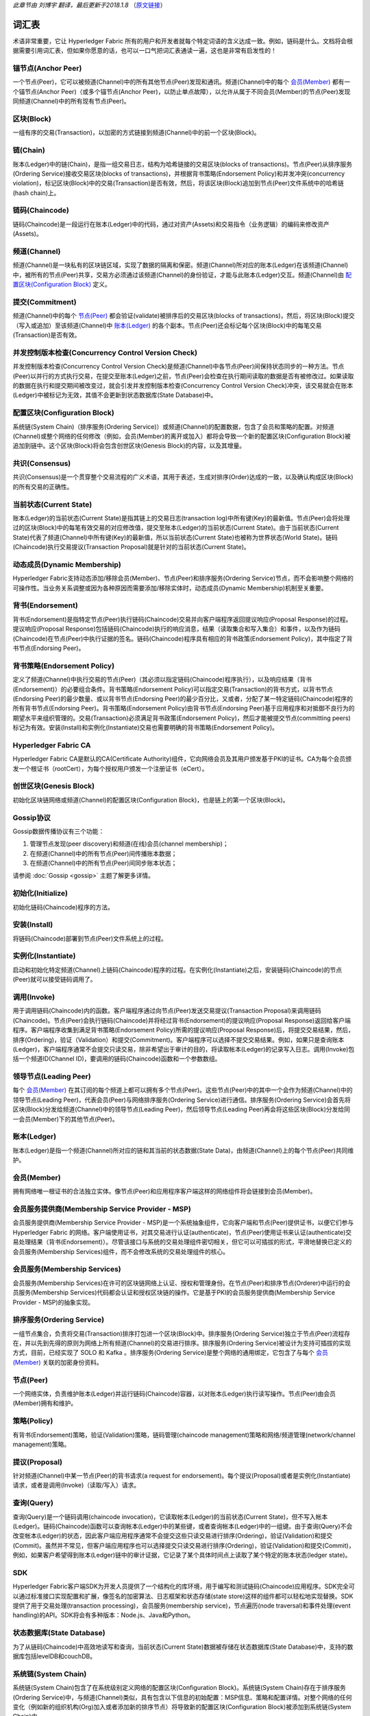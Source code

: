 *此章节由 刘博宇 翻译，最后更新于2018.1.8* （`原文链接`_）

.. _`原文链接`: http://hyperledger-fabric.readthedocs.io/en/latest/glossary.html

词汇表
========

术语非常重要，它让 Hyperledger Fabric 所有的用户和开发者就每个特定词语的含义达成一致。例如，链码是什么。文档将会根据需要引用词汇表，但如果你愿意的话，也可以一口气把词汇表通读一遍，这也是非常有启发性的！

.. _锚节点(Anchor Peer):

锚节点(Anchor Peer)
--------------------

一个节点(Peer)，它可以被频道(Channel)中的所有其他节点(Peer)发现和通讯。频道(Channel)中的每个 `会员(Member)`_ 都有一个锚节点(Anchor Peer)（或多个锚节点(Anchor Peer)，以防止单点故障），以允许从属于不同会员(Member)的节点(Peer)发现同频道(Channel)中的所有现有节点(Peer)。

.. _区块(Block):

区块(Block)
------------

一组有序的交易(Transaction)，以加密的方式链接到频道(Channel)中的前一个区块(Block)。

.. _链(Chain):

链(Chain)
----------

账本(Ledger)中的链(Chain)，是指一组交易日志，结构为哈希链接的交易区块(blocks of transactions)。节点(Peer)从排序服务(Ordering Service)接收交易区块(blocks of transactions)，并根据背书策略(Endorsement Policy)和并发冲突(concurrency violation)，标记区块(Block)中的交易(Transaction)是否有效，然后，将该区块(Block)追加到节点(Peer)文件系统中的哈希链(hash chain)上。

.. _链码(Chaincode):

链码(Chaincode)
----------------

链码(Chaincode)是一段运行在账本(Ledger)中的代码，通过对资产(Assets)和交易指令（业务逻辑）的编码来修改资产(Assets)。

.. _频道(Channel):

频道(Channel)
--------------

频道(Channel)是一块私有的区块链区域，实现了数据的隔离和保密。频道(Channel)所对应的账本(Ledger)在该频道(Channel)中，被所有的节点(Peer)共享，交易方必须通过该频道(Channel)的身份验证，才能与此账本(Ledger)交互。频道(Channel)由 `配置区块(Configuration Block)`_ 定义。

.. _提交(Commitment):

提交(Commitment)
-----------------

频道(Channel)中的每个 `节点(Peer)`_ 都会验证(validate)被排序后的交易区块(blocks of transactions)，然后，将区块(Block)提交（写入或追加）至该频道(Channel)中 `账本(Ledger)`_ 的各个副本。节点(Peer)还会标记每个区块(Block)中的每笔交易(Transaction)是否有效。

.. _并发控制版本检查(Concurrency Control Version Check):

并发控制版本检查(Concurrency Control Version Check)
----------------------------------------------------

并发控制版本检查(Concurrency Control Version Check)是频道(Channel)中各节点(Peer)间保持状态同步的一种方法。节点(Peer)以并行的方式执行交易，在提交至账本(Ledger)之前，节点(Peer)会检查在执行期间读取的数据是否有被修改过。如果读取的数据在执行和提交期间被改变过，就会引发并发控制版本检查(Concurrency Control Version Check)冲突，该交易就会在账本(Ledger)中被标记为无效，其值不会更新到状态数据库(State Database)中。

.. _配置区块(Configuration Block):

配置区块(Configuration Block)
------------------------------

系统链(System Chain)（排序服务(Ordering Service)）或频道(Channel)的配置数据，包含了会员和策略的配置。对频道(Channel)或整个网络的任何修改（例如，会员(Member)的离开或加入）都将会导致一个新的配置区块(Configuration Block)被追加到链中。这个区块(Block)将会包含创世区块(Genesis Block)的内容，以及其增量。

.. _共识(Consensus):

共识(Consensus)
----------------

共识(Consensus)是一个贯穿整个交易流程的广义术语，其用于表述，生成对排序(Order)达成的一致，以及确认构成区块(Block)的所有交易的正确性。

.. _当前状态(Current State):

当前状态(Current State)
------------------------

账本(Ledger)的当前状态(Current State)是指其链上的交易日志(transaction log)中所有键(Key)的最新值。节点(Peer)会将处理过的区块(Block)中的每笔有效交易的对应修改值，提交至账本(Ledger)的当前状态(Current State)。由于当前状态(Current State)代表了频道(Channel)中所有键(Key)的最新值，所以当前状态(Current State)也被称为世界状态(World State)。链码(Chaincode)执行交易提议(Transaction Proposal)就是针对的当前状态(Current State)。

.. _动态成员(Dynamic Membership):

动态成员(Dynamic Membership)
-----------------------------

Hyperledger Fabric支持动态添加/移除会员(Member)、节点(Peer)和排序服务(Ordering Service)节点，而不会影响整个网络的可操作性。当业务关系调整或因为各种原因而需要添加/移除实体时，动态成员(Dynamic Membership)机制至关重要。

.. _背书(Endorsement):

背书(Endorsement)
------------------

背书(Endorsement)是指特定节点(Peer)执行链码(Chaincode)交易并向客户端程序返回提议响应(Proposal Response)的过程。提议响应(Proposal Response)包括链码(Chaincode)执行的响应消息，结果（读取集合和写入集合）和事件，以及作为链码(Chaincode)在节点(Peer)中执行证据的签名。链码(Chaincode)程序具有相应的背书政策(Endorsement Policy)，其中指定了背书节点(Endorsing Peer)。

.. _背书策略(Endorsement Policy):

背书策略(Endorsement Policy)
-----------------------------

定义了频道(Channel)中执行交易的节点(Peer)（其必须以指定链码(Chaincode)程序执行），以及响应结果（背书(Endorsement)）的必要组合条件。背书策略(Endorsement Policy)可以指定交易(Transaction)的背书方式，以背书节点(Endorsing Peer)的最少数量、或以背书节点(Endorsing Peer)的最少百分比，又或者，分配了某一特定链码(Chaincode)程序的所有背书节点(Endorsing Peer)。背书策略(Endorsement Policy)由背书节点(Endorsing Peer)基于应用程序和对抵御不良行为的期望水平来组织管理的。交易(Transaction)必须满足背书政策(Endorsement Policy)，然后才能被提交节点(committing peers)标记为有效。安装(Install)和实例化(Instantiate)交易也需要明确的背书策略(Endorsement Policy)。

.. _Hyperledger-Fabric-CA:

Hyperledger Fabric CA
---------------------

Hyperledger Fabric CA是默认的CA(Certificate Authority)组件，它向网络会员及其用户颁发基于PKI的证书。CA为每个会员颁发一个根证书（rootCert），为每个授权用户颁发一个注册证书（eCert）。

.. _创世区块(Genesis Block):

创世区块(Genesis Block)
------------------------

初始化区块链网络或频道(Channel)的配置区块(Configuration Block)，也是链上的第一个区块(Block)。

.. _Gossip协议:

Gossip协议
------------

Gossip数据传播协议有三个功能：

1. 管理节点发现(peer discovery)和频道(在线)会员(channel membership)；
2. 在频道(Channel)中的所有节点(Peer)间传播账本数据；
3. 在频道(Channel)中的所有节点(Peer)间同步账本状态；

请参阅 :doc:`Gossip <gossip>` 主题了解更多详情。

.. _初始化(Initialize):

初始化(Initialize)
-------------------

初始化链码(Chaincode)程序的方法。

安装(Install)
--------------

将链码(Chaincode)部署到节点(Peer)文件系统上的过程。

实例化(Instantiate)
--------------------

启动和初始化特定频道(Channel)上链码(Chaincode)程序的过程。在实例化(Instantiate)之后，安装链码(Chaincode)的节点(Peer)就可以接受链码调用了。

.. _调用(Invoke):

调用(Invoke)
-------------

用于调用链码(Chaincode)内的函数。客户端程序通过向节点(Peer)发送交易提议(Transaction Proposal)来调用链码(Chaincode)。节点(Peer)会执行链码(Chaincode)并将经过背书(Endorsement)的提议响应(Proposal Response)返回给客户端程序。客户端程序收集到满足背书策略(Endorsement Policy)所需的提议响应(Proposal Response)后，将提交交易结果，然后，排序(Ordering)，验证（Validation）和提交(Commitment)。客户端程序可以选择不提交交易结果。例如，如果只是查询账本(Ledger)，客户端程序通常不会提交只读交易，除非希望出于审计的目的，将读取帐本(Ledger)的记录写入日志。调用(Invoke)包括一个频道ID(Channel ID)，要调用的链码(Chaincode)函数和一个参数数组。

.. _领导节点(Leading Peer):

领导节点(Leading Peer)
-----------------------

每个 `会员(Member)`_ 在其订阅的每个频道上都可以拥有多个节点(Peer)。这些节点(Peer)中的其中一个会作为频道(Channel)中的领导节点(Leading Peer)，代表会员(Peer)与网络排序服务(Ordering Service)进行通信。排序服务(Ordering Service)会首先将区块(Block)分发给频道(Channel)中的领导节点(Leading Peer)，然后领导节点(Leading Peer)再会将这些区块(Block)分发给同一会员(Member)下的其他节点(Peer)。

.. _账本(Ledger):

账本(Ledger)
-------------

账本(Ledger)是指一个频道(Channel)所对应的链和其当前的状态数据(State Data)，由频道(Channel)上的每个节点(Peer)共同维护。

.. _会员(Member):

会员(Member)
-------------

拥有网络唯一根证书的合法独立实体。像节点(Peer)和应用程序客户端这样的网络组件将会链接到会员(Member)。

.. _MSP:

会员服务提供商(Membership Service Provider - MSP)
---------------------------------------------------

会员服务提供商(Membership Service Provider - MSP)是一个系统抽象组件，它向客户端和节点(Peer)提供证书，以便它们参与 Hyperledger Fabric 的网络。客户端使用证书，对其交易进行认证(authenticate)，节点(Peer)使用证书来认证(authenticate)交易处理结果（背书(Endorsement)）。尽管该接口与系统的交易处理组件密切相关，但它可以可插拔的形式，平滑地替换已定义的会员服务(Membership Services)组件，而不会修改系统的交易处理组件的核心。

.. _会员服务(Membership Services):

会员服务(Membership Services)
------------------------------

会员服务(Membership Services)在许可的区块链网络上认证、授权和管理身份。在节点(Peer)和排序节点(Orderer)中运行的会员服务(Membership Services)代码都会认证和授权区块链的操作。它是基于PKI的会员服务提供商(Membership Service Provider - MSP)的抽象实现。

.. _排序服务(Ordering Service):

排序服务(Ordering Service)
---------------------------

一组节点集合，负责将交易(Transaction)排序打包进一个区块(Block)中。排序服务(Ordering Service)独立于节点(Peer)流程存在，并以先到先得的原则为网络上所有频道(Channel)的交易进行排序。排序服务(Ordering Service)被设计为支持可插拔的实现方式，目前，已经实现了 SOLO 和 Kafka 。排序服务(Ordering Service)是整个网络的通用绑定，它包含了与每个 `会员(Member)`_ 关联的加密身份资料。

.. _节点(Peer):

节点(Peer)
-----------

一个网络实体，负责维护账本(Ledger)并运行链码(Chaincode)容器，以对账本(Ledger)执行读写操作。节点(Peer)由会员(Member)拥有和维护。

.. _策略(Policy):

策略(Policy)
-------------

有背书(Endorsement)策略，验证(Validation)策略，链码管理(chaincode management)策略和网络/频道管理(network/channel management)策略。

.. _提议(Proposal):

提议(Proposal)
---------------

针对频道(Channel)中某一节点(Peer)的背书请求(a request for endorsement)。每个提议(Proposal)或者是实例化(Instantiate)请求，或者是调用(Invoke)（读取/写入）请求。

.. _查询(Query):

查询(Query)
------------

查询(Query)是一个链码调用(chaincode invocation)，它读取帐本(Ledger)的当前状态(Current State)，但不写入帐本(Ledger)。链码(Chaincode)函数可以查询帐本(Ledger)中的某些键，或者查询帐本(Ledger)中的一组键。由于查询(Query)不会改变帐本(Ledger)的状态，因此客户端应用程序通常不会提交这些只读交易进行排序(Ordering)，验证(Validation)和提交(Commit)。虽然并不常见，但客户端应用程序也可以选择提交只读交易进行排序(Ordering)，验证(Validation)和提交(Commit)，例如，如果客户希望得到账本(Ledger)链中的审计证据，它记录了某个具体时间点上读取了某个特定的账本状态(ledger state)。

.. _SDK:

SDK
---

Hyperledger Fabric客户端SDK为开发人员提供了一个结构化的库环境，用于编写和测试链码(Chaincode)应用程序。SDK完全可以通过标准接口实现配置和扩展，像签名的加密算法、日志框架和状态存储(state store)这样的组件都可以轻松地实现替换。SDK提供了用于交易处理(transaction processing)，会员服务(membership service)，节点遍历(node traversal)和事件处理(event handling)的API。SDK将会有多种版本：Node.js、Java和Python。

.. _状态数据库(State Database):

状态数据库(State Database)
--------------------------

为了从链码(Chaincode)中高效地读写和查询，当前状态(Current State)数据被存储在状态数据库(State Database)中，支持的数据库包括levelDB和couchDB。

.. _系统链(System Chain):

系统链(System Chain)
---------------------

系统链(System Chain)包含了在系统级别定义网络的配置区块(Configuration Block)。系统链(System Chain)存在于排序服务(Ordering Service)中，与频道(Channel)类似，具有包含以下信息的初始配置：MSP信息、策略和配置详情。对整个网络的任何变化（例如新的组织机构(Org)加入或者添加新的排序节点）将导致新的配置区块(Configuration Block)被添加到系统链(System Chain)中。

系统链(System Chain)可看做是一个频道(Channel)或一组频道(Channel)的公用绑定(common binding)。例如，一系列金融机构可以组成一个财团（通过系统链(System Chain)表示），然后根据其各自不同的业务议程，来创建相对应的频道(Channel)。

.. _交易(Transaction):

交易(Transaction)
------------------

调用(Invoke)或实例化(Instantiate)用于排序(Ordering)，验证(Validation)和提交(Commitment)的结果。调用(Invoke)是用来请求从账本(Ledger)中读取和写入数据。实例化(Instantiate)是用来请求启动和初始化频道(Channel)中的链码(Chaincode)。应用程序客户端收集来自背书节点(Endorsing Peer)调用(Invoke)或实例化(Instantiate)的响应，并将结果和背书(Endorsement)打包进用于排序(Ordering)，验证(Validation)和提交(Commitment)的交易中。

.. Licensed under Creative Commons Attribution 4.0 International License
   https://creativecommons.org/licenses/by/4.0/
